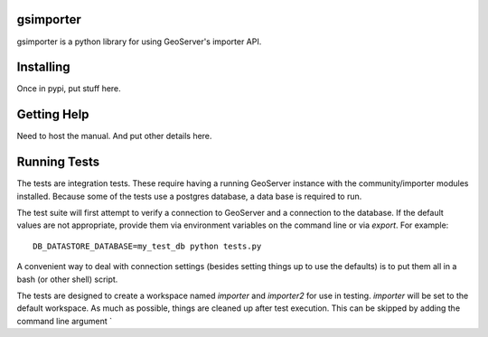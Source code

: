 gsimporter
==========

gsimporter is a python library for using GeoServer's importer API.

Installing
==========

Once in pypi, put stuff here.

Getting Help
============

Need to host the manual. And put other details here.

Running Tests
=============

The tests are integration tests. These require having a running GeoServer instance with the community/importer modules installed. Because some of the tests use a postgres database, a data base is required to run.

The test suite will first attempt to verify a connection to GeoServer and a connection to the database. If the default values are not appropriate, provide them via environment variables on the command line or via `export`. For example::

  DB_DATASTORE_DATABASE=my_test_db python tests.py

A convenient way to deal with connection settings (besides setting things up to use the defaults) is to put them all in a bash (or other shell) script.

The tests are designed to create a workspace named `importer` and `importer2` for use in testing. `importer` will be set to the default workspace. As much as possible, things are cleaned up after test execution. This can be skipped by adding the command line argument `